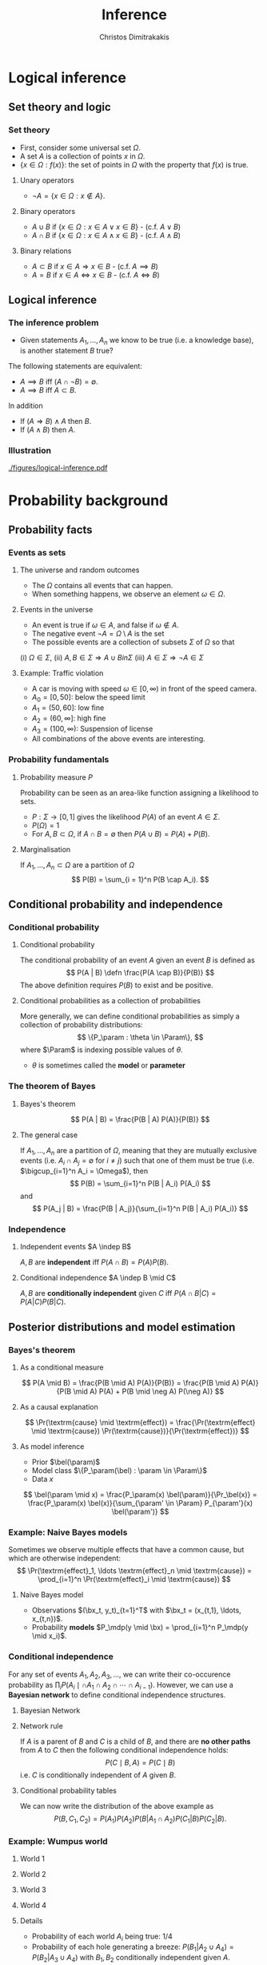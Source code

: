 #+TITLE: Inference
#+AUTHOR: Christos Dimitrakakis
#+EMAIL:christos.dimitrakakis@unine.ch
#+LaTeX_HEADER: \usepackage{algorithm,algorithmic}
#+LaTeX_HEADER: \usepackage{tikz}
#+LaTeX_HEADER: \usepackage{amsmath}
#+LaTeX_HEADER: \usepackage{amssymb}
#+LaTeX_HEADER: \usepackage{isomath}
#+LaTeX_HEADER: \usepackage{tikzsymbols}
#+LaTeX_HEADER: \newcommand \E {\mathop{\mbox{\ensuremath{\mathbb{E}}}}\nolimits}
#+LaTeX_HEADER: \newcommand \Var {\mathop{\mbox{\ensuremath{\mathbb{V}}}}\nolimits}
#+LaTeX_HEADER: \newcommand \Bias {\mathop{\mbox{\ensuremath{\mathbb{B}}}}\nolimits}
#+LaTeX_HEADER: \newcommand\ind[1]{\mathop{\mbox{\ensuremath{\mathbb{I}}}}\left\{#1\right\}}
#+LaTeX_HEADER: \renewcommand \Pr {\mathop{\mbox{\ensuremath{\mathbb{P}}}}\nolimits}
#+LaTeX_HEADER: \DeclareMathOperator*{\argmax}{arg\,max}
#+LaTeX_HEADER: \DeclareMathOperator*{\argmin}{arg\,min}
#+LaTeX_HEADER: \DeclareMathOperator*{\sgn}{sgn}
#+LaTeX_HEADER: \newcommand \defn {\mathrel{\triangleq}}
#+LaTeX_HEADER: \newcommand \Reals {\mathbb{R}}
#+LaTeX_HEADER: \newcommand \Param {\Theta}
#+LaTeX_HEADER: \newcommand \param {\theta}
#+LaTeX_HEADER: \newcommand \vparam {\vectorsym{\theta}}
#+LaTeX_HEADER: \newcommand \mparam {\matrixsym{\Theta}}
#+LaTeX_HEADER: \newcommand \bW {\matrixsym{W}}
#+LaTeX_HEADER: \newcommand \bw {\vectorsym{w}}
#+LaTeX_HEADER: \newcommand \wi {\vectorsym{w}_i}
#+LaTeX_HEADER: \newcommand \wij {w_{i,j}}
#+LaTeX_HEADER: \newcommand \bA {\matrixsym{A}}
#+LaTeX_HEADER: \newcommand \ai {\vectorsym{a}_i}
#+LaTeX_HEADER: \newcommand \aij {a_{i,j}}
#+LaTeX_HEADER: \newcommand \bx {\vectorsym{x}}
#+LaTeX_HEADER: \newcommand \callcset[2] {\left\{#1 ~\middle|~ #2 \right\}}
#+LaTeX_HEADER: \newcommand \pol {\pi}
#+LaTeX_HEADER: \newcommand \Pols {\Pi}
#+LaTeX_HEADER: \newcommand \mdp {\mu}
#+LaTeX_HEADER: \newcommand \MDPs {\mathcal{M}}
#+LaTeX_HEADER: \newcommand \bel {\beta}
#+LaTeX_HEADER: \newcommand \Bels {\mathcal{B}}
#+LaTeX_HEADER: \newcommand \Unif {\textrm{Unif}}
#+LaTeX_HEADER: \newcommand \Ber {\textrm{Bernoulli}}
#+LaTeX_HEADER: \newcommand \Mult {\textrm{Mult}}
#+LaTeX_HEADER: \newcommand \Beta {\textrm{Beta}}
#+LaTeX_HEADER: \newcommand \Dir {\textrm{Dir}}
#+LaTeX_HEADER: \newcommand \Normal {\textrm{Normal}}
#+LaTeX_HEADER: \newcommand \Simplex {\mathbb{\Delta}}
#+LaTeX_HEADER: \newcommand \pn {\param^{(n)}}
#+LaTeX_HEADER: \newcommand \pnn {\param^{(n+1)}}
#+LaTeX_HEADER: \newcommand \pnp {\param^{(n-1)}}
#+LaTeX_HEADER: \newcommand{\indep}{\mathrel{\text{\scalebox{1.07}{$\perp\mkern-10mu\perp$}}}}
#+LaTeX_HEADER: \usetikzlibrary{shapes.geometric}
#+LaTeX_HEADER: \usetikzlibrary{arrows.meta, positioning, quotes}
#+LaTeX_HEADER: \tikzstyle{utility}=[diamond,draw=black,draw=blue!50,fill=blue!10,inner sep=0mm, minimum size=8mm]
#+LaTeX_HEADER: \tikzstyle{select}=[rectangle,draw=black,draw=blue!50,fill=blue!10,inner sep=0mm, minimum size=6mm]
#+LaTeX_HEADER: \tikzstyle{hidden}=[dashed,draw=black,fill=red!10]
#+LaTeX_HEADER: \tikzstyle{RV}=[circle,draw=black,draw=blue!50,fill=blue!10,inner sep=0mm, minimum size=6mm]
#+LaTeX_HEADER: \tikzstyle{con}=[rectangle,draw=white,fill=gray,inner sep=0mm, minimum size=6mm]
#+LaTeX_CLASS_OPTIONS: [smaller]
#+COLUMNS: %40ITEM %10BEAMER_env(Env) %9BEAMER_envargs(Env Args) %4BEAMER_col(Col) %10BEAMER_extra(Extra)
#+TAGS: activity advanced definition exercise homework project example theory code

#+OPTIONS:   H:3
* Logical inference
  #+TOC: headlines [currentsection]
** Set theory and logic
*** Set theory
- First, consider some universal set $\Omega$.
- A set $A$ is a collection of points $x$ in $\Omega$.
- $\{x \in \Omega : f(x)\}$: the set of points in $\Omega$ with the property that $f(x)$ is true.

**** Unary operators
- $\neg A =  \{x \in \Omega : x \notin A\}$.
**** Binary operators
- $A \cup B$ if $\{x \in \Omega : x \in A \vee x \in B\}$ - (c.f. $A \vee B$)
- $A \cap B$ if $\{x \in \Omega : x \in A \wedge x \in B\}$ - (c.f. $A \wedge B$)
**** Binary relations
- $A \subset B$ if $x \in A \Rightarrow x \in B$ - (c.f. $A \implies B$)
- $A = B$ if $x \in A \Leftrightarrow x \in B$ - (c.f. $A \Leftrightarrow B$)

** Logical inference
*** The inference problem

- Given statements $A_1, \ldots, A_n$ we know to be true (i.e. a knowledge base), is another statement $B$ true?

The following statements are equivalent:
- $A \implies B$ iff $(A \cap \neg B) = \emptyset$.
- $A \implies B$ iff $A \subset B$.

In addition
- If $(A \Rightarrow B ) \wedge A$ then $B$.
- If $(A \wedge B)$ then $A$.
*** Illustration  
[[./figures/logical-inference.pdf]]

* Probability background
  #+TOC: headlines [currentsection]
** Probability facts
*** Events as sets
**** The universe and random outcomes
- The $\Omega$ contains all events that can happen.
- When something happens, we observe an  element $\omega \in \Omega$.
**** Events in the universe
- An event is true if $\omega \in A$, and false if $\omega \notin A$.
- The negative event $\neg A = \Omega \setminus A$ is the set
- The possible events are a collection of subsets $\Sigma$ of $\Omega$ so that
(i) $\Omega \in \Sigma$, (ii) $A, B \in \Sigma \Rightarrow A \cup B in \Sigma$ (iii) $A \in \Sigma \Rightarrow \neg A \in \Sigma$
**** Example: Traffic violation
- A car is moving with speed $\omega \in [0,\infty)$ in front of the speed camera.
- $A_0 = [0,50]$: below the speed limit
- $A_1 = (50,60]$: low fine
- $A_2 = (60,\infty]$: high fine
- $A_3 = (100, \infty)$: Suspension of license
- All combinations of the above events are interesting.
*** Probability fundamentals

**** Probability measure $P$
Probability can be seen as an area-like function assigning a likelihood to sets.
- $P : \Sigma \to [0,1]$  gives the likelihood $P(A)$ of an event $A \in \Sigma$.
- $P(\Omega) = 1$
- For $A, B \subset \Omega$, if $A \cap B = \emptyset$ then $P(A \cup B) = P(A) + P(B)$.
**** Marginalisation
If $A_1, \ldots, A_n \subset \Omega$ are a partition of $\Omega$
\[
P(B) = \sum_{i = 1}^n P(B \cap A_i).
\]

** Conditional probability and independence
*** Conditional probability
**** Conditional probability
    :PROPERTIES:
    :BEAMER_env: definition
    :END:
The conditional probability of an event $A$ given an event $B$ is defined as 
\[
P(A | B) \defn \frac{P(A \cap B)}{P(B)}
\]
The above definition requires $P(B)$ to exist and be positive.

**** Conditional probabilities as a collection of probabilities
More generally, we can define conditional probabilities as simply a
collection of probability distributions:
\[
\{P_\param : \theta \in \Param\},
\]
where $\Param$ is indexing possible values of $\theta$.
-  $\theta$ is sometimes called the *model* or *parameter*

*** The theorem of Bayes
**** Bayes's theorem
    :PROPERTIES:
    :BEAMER_env: theorem
    :END:
\[
P(A | B) = \frac{P(B | A) P(A)}{P(B)} 
\]
#+BEAMER: \pause

**** The general case
If $A_1, \ldots, A_n$ are a partition of $\Omega$, meaning that they
are mutually exclusive events (i.e. $A_i \cap A_j = \emptyset$ for $i
\neq j$) such that one of them must be true (i.e. $\bigcup_{i=1}^n A_i =
\Omega$), then
\[
P(B) = \sum_{i=1}^n P(B | A_i) P(A_i)
\]
and 
\[
P(A_j | B) = \frac{P(B | A_j)}{\sum_{i=1}^n P(B | A_i) P(A_i)}
\]

*** Independence
**** Independent events $A \indep B$
$A, B$ are *independent* iff $P(A \cap B) = P(A) P(B)$.
**** Conditional independence $A \indep B \mid C$
 $A, B$ are *conditionally independent* given $C$ iff $P(A \cap B | C) = P(A | C) P(B | C)$.
** Posterior distributions and model estimation
*** Bayes's theorem
**** As a conditional measure
\[
P(A \mid B)
= 
\frac{P(B \mid A) P(A)}{P(B)}
= 
\frac{P(B \mid A) P(A)}{P(B \mid A) P(A) + P(B \mid \neg A) P(\neg A)}
\]

**** As a causal explanation
\[
\Pr(\textrm{cause} \mid \textrm{effect})
= 
\frac{\Pr(\textrm{effect} \mid \textrm{cause}) \Pr(\textrm{cause})}{\Pr(\textrm{effect})}
\]
**** As model inference
- Prior $\bel(\param)$
- Model class $\{P_\param(\bel) : \param \in \Param\}$
- Data $x$
\[
\bel(\param \mid x)
= 
\frac{P_\param(x) \bel(\param)}{\Pr_\bel(x)}
= 
\frac{P_\param(x) \bel(x)}{\sum_{\param' \in \Param} P_{\param'}(x) \bel(\param')}
\]

*** Example: Naive Bayes models
Sometimes we observe multiple effects that have a common cause, but which are otherwise independent:
\[
\Pr(\textrm{effect}_1, \ldots \textrm{effect}_n \mid \textrm{cause})
=
\prod_{i=1}^n \Pr(\textrm{effect}_i \mid \textrm{cause})
\]
**** Naive Bayes model
- Observations $(\bx_t, y_t)_{t=1}^T$ with $\bx_t = (x_{t,1}, \ldots, x_{t,n})$.
- Probability *models* $P_\mdp(y \mid \bx) = \prod_{i=1}^n P_\mdp(y \mid x_i)$.
*** Conditional independence

For any set of events $A_1, A_2, A_3, \ldots$, we can write their co-occurence probability as
$\prod_i P(A_i  \mid \cap A_1 \cap A_2 \cap \cdots \cap A_{i-1})$. However,
we can use a *Bayesian network* to define conditional independence structures.
**** Bayesian Network
:PROPERTIES:
:BEAMER_col: 0.5
:END:
    \begin{tikzpicture}
      \node[RV] at (0,0) (A1) {$A_1$};
      \node[RV] at (0,1) (A2) {$A_2$};
      \node[RV] at (1,0.5) (B) {$B$};
      \node[RV] at (2,0) (C1) {$C_1$};
      \node[RV] at (2,1) (C2) {$C_2$};
      \draw[->] (A1) to (B);
      \draw[->] (A2) to (B);
      \draw[->] (B) to (C1);
      \draw[->] (B) to (C2);
    \end{tikzpicture}
**** Network rule
:PROPERTIES:
:BEAMER_col: 0.5
:END:
If $A$ is a parent of $B$ and $C$ is a child of $B$, and there are *no other paths* from $A$ to $C$ then the following conditional independence holds:
\[
P(C \mid B, A) = P(C \mid B)
\]
i.e. $C$ is conditionally independent of $A$ given $B$. 
**** Conditional probability tables
We can now write the distribution of the above example as
\[
P( B, C_1, C_2) = 
P(A_1) P(A_2) P(B | A_1 \cap A_2) P(C_1 | B) P(C_2 | B).
\]
*** Example: Wumpus world
**** World 1
:PROPERTIES:
:BEAMER_col: 0.25
:END:
  \begin{tikzpicture}[scale=0.8]
        \draw[help lines] (0,0) grid (3,2);
        \node at (1.5,0.5) (agent) {\Strichmaxerl};
  \end{tikzpicture}
**** World 2
:PROPERTIES:
:BEAMER_col: 0.25
:END:
  \begin{tikzpicture}[scale=0.8]
        \draw[help lines] (0,0) grid (3,2);
        \node at (1.5,0.5) (agent) {\Strichmaxerl};
        \node at (1.5,1.5) (wumpus) {O};
  \end{tikzpicture}
**** World 3
:PROPERTIES:
:BEAMER_col: 0.25
:END:
  \begin{tikzpicture}[scale=0.8]
        \draw[help lines] (0,0) grid (3,2);
        \node at (1.5,0.5) (agent) {\Strichmaxerl};
        \node at (2.5,0.5) (hole) {O};
  \end{tikzpicture}
**** World 4
:PROPERTIES:
:BEAMER_col: 0.25
:END:
  \begin{tikzpicture}[scale=0.8]
        \draw[help lines] (0,0) grid (3,2);
        \node at (1.5,0.5) (agent) {\Strichmaxerl};
        \node at (1.5,1.5) (wumpus) {O};
        \node at (2.5,0.5) (hole) {O};
  \end{tikzpicture}
**** Details
- Probability of each world $A_i$ being true: 1/4
- Probability of each hole generating a breeze: $P(B_1 | A_2 \cup A_4) = P(B_2 | A_3 \cup A_4)$ with $B_1, B_2$ conditionally independent given $A$.
**** Questions
- What is the probability of feeling a breeze $B = B_1 \cup B_2$ in each world? 
- What is the probability of a hole above if you *feel* a breeze?
- What is the probability of a hole above f you *don't* feel a breeze?

*** Example: The k-meteorologists problem
- A set of stations $\MDPs$, with $\mdp \in \MDPs$ making weather predictions:
  \[
  P_\mdp(x_{t+1} \mid x_1, \ldots, x_{t})
  \]
- A *prior probability* $P(\mdp)$ on the stations.
- The *marginal* probability
\[
P(x_1, \ldots, x_t) = \sum_{\mdp \in \MDPs} P_\mdp(x_1, \ldots, x_t) P(\mdp)
\]
- The *posterior* probability
\begin{align*}
P(\mdp \mid x_1, \ldots, x_t)
&= \frac{P_\mdp(x_1, \ldots, x_t) P(\mdp)}{P(x_1, \ldots, x_t)}
= \frac{\prod_{i=1}^t P_\mdp(x_t \mid x_1, \ldots, x_{t-1})  P(\mdp)}{P(x_1, \ldots, x_t)}\\
&= \frac{P_\mdp(x_t \mid x_1, \ldots, x_{t-1})  P(\mdp \mid x_1, \ldots, x_{t-1})}{P(x_t \mid x_1, \ldots, x_{t-1})}
\end{align*}
- The *marginal posterior* probability
\[
P(x_{t+1} \mid x_1, \ldots, x_t) = \sum_{\mdp \in \MDPs} P_\mdp(x_{t+1} \mid x_1, \ldots, x_t) P(\mdp \mid x_1, \ldots, x_t)
\]

* Statistical Decision Theory
  #+TOC: headlines [currentsection]
** Elementary Decision Theory
*** Preferences
**** Types of rewards                                               :example:
- For e.g. a student: Tickets to concerts.
- For e.g. an investor: A basket of stocks, bonds and currency.
- For everybody: Money.

**** Preferences among rewards
For any rewards $x, y \in R$, we either
- (a) Prefer $x$ at least as much as $y$ and write $x \preceq^* y$.
- (b) Prefer $x$ not more than $y$ and write $x \succeq^* y$.
- (c) Prefer $x$ about the same as $y$ and write $x \eqsim^* y$.
- (d) Similarly define $\succ^*$ and $\prec^*$
  
*** Utility and Cost
**** Utility function
To make it easy, assign a utility $U(x)$ to every reward through a
utility function $U : R \to \Reals$.

**** Utility-derived preferences
We prefer items with higher utility, i.e.
- (a) $U(x) \geq U(y)$ $\Leftrightarrow$ $x \succeq^* y$
- (b) $U(x) \leq U(y)$ $\Leftrightarrow$ $y \succeq^* x$

**** Cost
     It is sometimes more convenient to define a cost function $C: R \to \Reals$ so that we prefer items with lower cost, i.e.
- $C(x) \geq C(y)$ $\Leftrightarrow$ $y \succeq^* x$

*** Random outcomes
**** Choosing among rewards
-[A] Bet 10 CHF on black
-[B] Bet 10 CHF on 0
-[C] Bet nothing
What is the reward here?

**** Choosing among trips
-[A] Taking the car to Zurich (50' without delays, 80' with delays)
-[B] Taking the train to Zurich (60' without delays)
What is the reward here? 

**** Random rewards
- Each gamble gives us different rewards with different probabilities.
- These rewards are then *random*
- For simplicity, we assign a real-valued *utility* to outcomes. This is a *random variable*
** Random variables, expectation and variance
*** Random variables
A random variable $f : \Omega \to \Reals$ is a real-value function measurable with respect to the underlying probability measure $P$.
**** The distribution of $f$
The probability that $f$ lies in some subset $A \subset \Reals$ is
\[
P_f(A) \defn P(\{\omega \in \Omega : f(\omega) \in A\}),
\]
and we write $f \sim P_f$. 
**** Shorthands for RV
- For RVs $f : \Omega \to \Reals$, we can write $P(f \in A)$ to mean $P_f(A)$.
- For RVs $f : \Omega \to X$, where $X$ is a finite set e.g. $\{1, 2, \ldots, n\}$, we can write $P(f = x)$ for any $x \in X$.
**** Independence
Two RVs $f,g$ are independent in the same way that events are independent:
\[
P(f \in A \wedge g \in B) = P(f \in A) P(g \in B) = P_f(A) P_g(B).
\]
In that sense, $f \sim P_f$ and $g \sim P_g$.


*** Expectation
For any real-valued random variable $f: \Omega \to \Reals$, the expectation with respect to a probability measure $P$ is
\[
\E_P(f) = \sum_{\omega \in \Omega} f(\omega) P(\omega).
\]
When $\Omega$ is continuous, we can use a density $p$
\[
\E_P(f) = \int_{\Omega} f(\omega) p(\omega) d\omega.
\]
**** Linearity of expectations
For any RVs $x, y$:
\[
\E_P(x + y) = \E_P(x) + \E_P(y)
\]
*** Multiple variables
**** The joint distribution $P(x,y)$
For two (or more) RVs $x : \Omega \to \Reals$, and $y : \Omega \to
 \Reals$, this is a *shorthand* for the distribution of $(x(\omega),
 y(\omega))$ when $\omega \sim P$. We can also use $P(x = i, y = j)$ for the probability that the two variables assume the values $i, j$ respectively.
**** Independence
If $x,y$ are independent RVs then $P(x,y) = P_x(x) P_y(y)$.
**** Correlation
If $x,y$ are *not* correlated then $\E_P(xy) = \E(x)\E(y)$.
**** IID (Independent and Identically Distributed) random variables
A sequence $x_t$ of r.v.s is IID if $x_t \sim P$
so that
\[
(x_1, \ldots, x_t, \ldots, x_T) \sim P^T
\]
i.e. a \(T\)-length sample is drawn from the product distribution $P^T = P \times P \times \cdots \times P$.
*** Conditional expectation
The conditional expectation of a random variable $f: \Omega \to \Reals$, with respect to a probability measure $P$ conditioned on some event $B$ is simply
\[
\E_P(f | B) = \sum_{\omega \in \Omega} f(\omega) P(\omega | B).
\]
Conditional expectations are similar to conditional probabilities.
*** Conditional probabilities of RVs
Similarly to the notation over sets,
\[
P(A \cap B) = P(A \mid B) P(B),
\]
when dealing with RVs, it is common to use the notation
\[
P(x, y) = P(x | y) P(y)
\]
This equation works for all possible values of $x, y$ e.g.
\[
P(x = 1, y = 0) = P(x = 1 | y = 0) P(y = 0)
\]
which then denotes the probability msas of each

** Statistical Decision Theory

*** Expected utility
**** Actions, outcomes and utility
In this setting, we obtain random outcomes that depend on our actions.
- Actions $a \in A$
- Outcomes $\omega \in \Omega$.
- Probability of outcomes $P(\omega \mid a)$
- Utility $U : \Omega \to \Reals$
**** Expected utility
The expected utility of an action is:
\[
\E_P[U \mid a] = \sum_{\omega \in \Omega} U(\omega) P(\omega \mid a).
\]

**** The expected utility hypothesis
We prefer $a$ to $a'$ if and only if
\[
\E_P[U \mid a] \geq \E_P[U \mid a']
\]
**** De Finetti's theorem
Beliefs violating probability axioms lead to a loss in utility.

*** Example: Betting
 In this example, probabilities reflect actual randomness

|------------+---------------------+------------+---------------|
| Choice     | Win Probability $p$ | Payout $w$ | Expected gain |
|------------+---------------------+------------+---------------|
| Don't play | 0                   |          0 |             0 |
| Black      | 18/37               |          2 |               |
| Red        | 18/37               |          2 |               |
| 0          | 1/37                |         36 |               |
| 1          | 1/37                |         36 |               |
|------------+---------------------+------------+--------------- |

#+ATTR_LATEX: width=\textwidth
[[./figures/roulette.jpg]]
What are the expected gains for these bets?
*** Example: Route selection
- In this example, probabilities reflect subjective beliefs

|--------------+-----------+-----------------+--------------+---------------|
| Choice       | Best time | Chance of delay | Delay amount | Expected time |
|--------------+-----------+-----------------+--------------+---------------|
| Train        |        80 | 5%              |            5 |               |
| Car, route A |        60 | 50%             |           30 |               |
| Car, route B |        70 | 10%             |           10 |               |
|--------------+-----------+-----------------+--------------+---------------|

*** Example: Estimation
- In this example, probabilities are calculated starting from subjective beliefs
**** Mean-Square Estimation
If we want to guess $\hat{\mdp}$, and we knew that $\mdp \sim P$, then the guess
\[
\hat{\mdp} = \E_P(\mdp) = \argmin_{\hat{\mdp}} \E_P [(\mdp - \hat{\mdp})^2]
\]

*** Example: The k-meteorologists problem
- A set of stations $\MDPs$, with $\mdp \in \MDPs$ making weather predictions:
  \[
  P_\mdp(x_{t+1} \mid x_1, \ldots, x_{t})
  \]
- A *prior probability* $P(\mdp)$ on the stations.
- The *marginal* probability
\[
P(x_1, \ldots, x_t) = \sum_{\mdp \in \MDPs} P_\mdp(x_1, \ldots, x_t) P(\mdp)
\]
- The *posterior* probability
\begin{align*}
P(\mdp \mid x_1, \ldots, x_t)
&= \frac{P_\mdp(x_1, \ldots, x_t) P(\mdp)}{P(x_1, \ldots, x_t)}
= \frac{\prod_{i=1}^t P_\mdp(x_t \mid x_1, \ldots, x_{t-1})  P(\mdp)}{P(x_1, \ldots, x_t)}\\
&= \frac{P_\mdp(x_t \mid x_1, \ldots, x_{t-1})  P(\mdp \mid x_1, \ldots, x_{t-1})}{P(x_t \mid x_1, \ldots, x_{t-1})}
\end{align*}
- The *marginal posterior* probability
\[
P(x_{t+1} \mid x_1, \ldots, x_t) = \sum_{\mdp \in \MDPs} P_\mdp(x_{t+1} \mid x_1, \ldots, x_t) P(\mdp \mid x_1, \ldots, x_t)
\]
